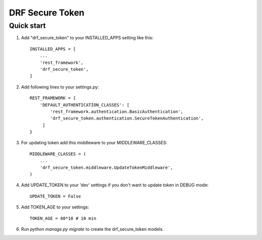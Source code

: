 ================
DRF Secure Token
================

Quick start
-----------

1. Add "drf_secure_token" to your INSTALLED_APPS setting like this::

    INSTALLED_APPS = [
        ...
        'rest_framework',
        'drf_secure_token',
    ]

2. Add following lines to your settings.py::

    REST_FRAMEWORK = {
        'DEFAULT_AUTHENTICATION_CLASSES': [
            'rest_framework.authentication.BasicAuthentication',
            'drf_secure_token.authentication.SecureTokenAuthentication',
         ]
    }

3. For updating token add this middleware to your MIDDLEWARE_CLASSES::

    MIDDLEWARE_CLASSES = (
        ...
        'drf_secure_token.middleware.UpdateTokenMiddleware',
    )

4. Add UPDATE_TOKEN to your 'dev' settings if you don't want to update token in DEBUG mode::

    UPDATE_TOKEN = False

5. Add TOKEN_AGE to your settings::

    TOKEN_AGE = 60*10 # 10 min

6. Run `python manage.py migrate` to create the drf_secure_token models.
